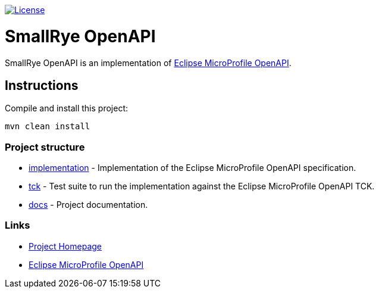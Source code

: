 :microprofile-open-api: https://github.com/eclipse/microprofile-open-api/

image:https://img.shields.io/github/license/thorntail/thorntail.svg["License", link="http://www.apache.org/licenses/LICENSE-2.0"]

= SmallRye OpenAPI

SmallRye OpenAPI is an implementation of {microprofile-open-api}[Eclipse MicroProfile OpenAPI].

== Instructions

Compile and install this project:

[source,bash]
----
mvn clean install
----

=== Project structure

* link:implementation[] - Implementation of the Eclipse MicroProfile OpenAPI specification.
* link:tck[] - Test suite to run the implementation against the Eclipse MicroProfile OpenAPI TCK.
* link:docs[] - Project documentation.

=== Links

* http://github.com/smallrye/smallrye-open-api/[Project Homepage]
* {microprofile-open-api}[Eclipse MicroProfile OpenAPI]

